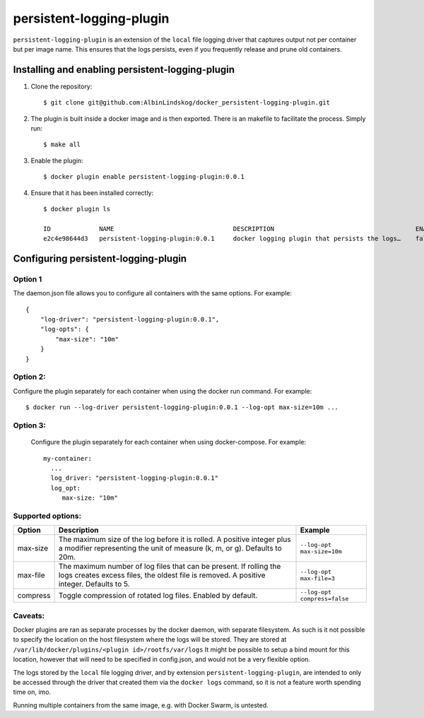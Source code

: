 persistent-logging-plugin
*************************

``persistent-logging-plugin`` is an extension of the ``local`` file logging driver that captures output not per container
but per image name. This ensures that the logs persists, even if you frequently release and prune old containers.

Installing and enabling persistent-logging-plugin
=================================================

1. Clone the repository::

    $ git clone git@github.com:AlbinLindskog/docker_persistent-logging-plugin.git

2. The plugin is built inside a docker image and is then exported. There is an makefile to facilitate the process.
   Simply run::

    $ make all

3. Enable the plugin::

    $ docker plugin enable persistent-logging-plugin:0.0.1

4. Ensure that it has been installed correctly::

    $ docker plugin ls

    ID             NAME                                DESCRIPTION                                      ENABLED
    e2c4e98644d3   persistent-logging-plugin:0.0.1     docker logging plugin that persists the logs…    false

Configuring persistent-logging-plugin
=====================================

Option 1
--------
The daemon.json file allows you to configure all containers with the same options. For example::

    {
        "log-driver": "persistent-logging-plugin:0.0.1",
        "log-opts": {
            "max-size": "10m"
        }
    }


Option 2:
--------
Configure the plugin separately for each container when using the docker run command. For example::

    $ docker run --log-driver persistent-logging-plugin:0.0.1 --log-opt max-size=10m ...

Option 3:
--------
 Configure the plugin separately for each container when using docker-compose. For example::

    my-container:
      ...
      log_driver: "persistent-logging-plugin:0.0.1"
      log_opt:
         max-size: "10m"

Supported options:
------------------
.. list-table::
   :widths: 10 70 20
   :header-rows: 1

   * - Option
     - Description
     - Example
   * - max-size
     - The maximum size of the log before it is rolled. A positive integer plus a modifier representing the unit of measure (k, m, or g). Defaults to 20m.
     - ``--log-opt max-size=10m``
   * - max-file
     - The maximum number of log files that can be present. If rolling the logs creates excess files, the oldest file is removed. A positive integer. Defaults to 5.
     - ``--log-opt max-file=3``
   * - compress
     - Toggle compression of rotated log files. Enabled by default.
     - ``--log-opt compress=false``

Caveats:
--------
Docker plugins are ran as separate processes by the docker daemon, with separate filesystem. As such is it not possible
to specify the location on the host filesystem where the logs will be stored. They are stored at
``/var/lib/docker/plugins/<plugin id>/rootfs/var/logs``
It might be possible to setup a bind mount for this location, however that will need to be specified in config.json,
and would not be a very flexible option.

The logs stored by the ``local`` file logging driver, and by extension ``persistent-logging-plugin``, are intended to
only be accessed through the driver that created them via the ``docker logs`` command, so it is not a feature worth
spending time on, imo.

Running multiple containers from the same image, e.g. with Docker Swarm, is untested.
